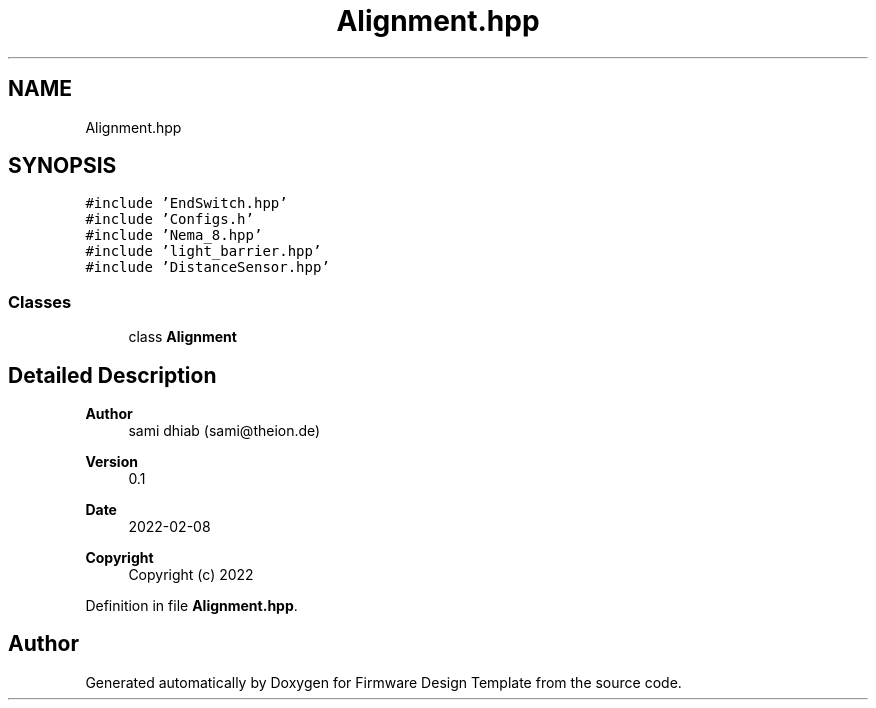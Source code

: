 .TH "Alignment.hpp" 3 "Fri May 27 2022" "Version 0.2" "Firmware Design Template" \" -*- nroff -*-
.ad l
.nh
.SH NAME
Alignment.hpp
.SH SYNOPSIS
.br
.PP
\fC#include 'EndSwitch\&.hpp'\fP
.br
\fC#include 'Configs\&.h'\fP
.br
\fC#include 'Nema_8\&.hpp'\fP
.br
\fC#include 'light_barrier\&.hpp'\fP
.br
\fC#include 'DistanceSensor\&.hpp'\fP
.br

.SS "Classes"

.in +1c
.ti -1c
.RI "class \fBAlignment\fP"
.br
.in -1c
.SH "Detailed Description"
.PP 

.PP
\fBAuthor\fP
.RS 4
sami dhiab (sami@theion.de) 
.RE
.PP
\fBVersion\fP
.RS 4
0\&.1 
.RE
.PP
\fBDate\fP
.RS 4
2022-02-08
.RE
.PP
\fBCopyright\fP
.RS 4
Copyright (c) 2022 
.RE
.PP

.PP
Definition in file \fBAlignment\&.hpp\fP\&.
.SH "Author"
.PP 
Generated automatically by Doxygen for Firmware Design Template from the source code\&.
